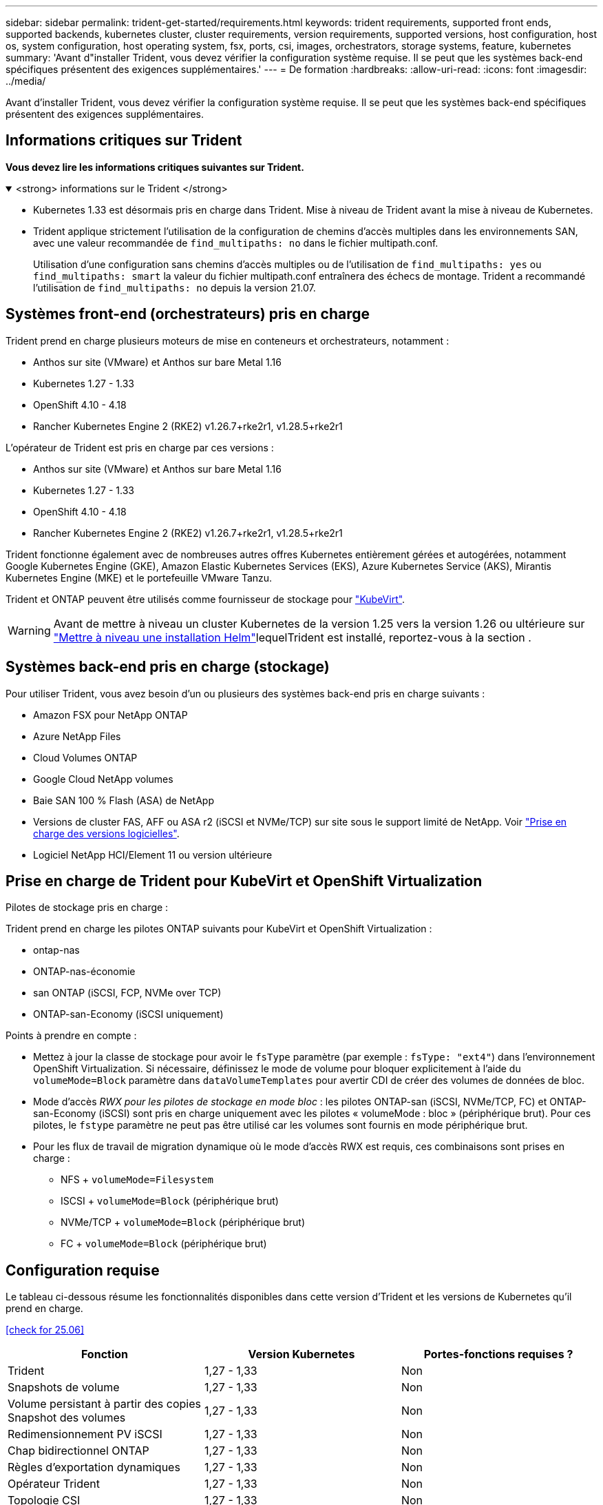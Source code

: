 ---
sidebar: sidebar 
permalink: trident-get-started/requirements.html 
keywords: trident requirements, supported front ends, supported backends, kubernetes cluster, cluster requirements, version requirements, supported versions, host configuration, host os, system configuration, host operating system, fsx, ports, csi, images, orchestrators, storage systems, feature, kubernetes 
summary: 'Avant d"installer Trident, vous devez vérifier la configuration système requise. Il se peut que les systèmes back-end spécifiques présentent des exigences supplémentaires.' 
---
= De formation
:hardbreaks:
:allow-uri-read: 
:icons: font
:imagesdir: ../media/


[role="lead"]
Avant d'installer Trident, vous devez vérifier la configuration système requise. Il se peut que les systèmes back-end spécifiques présentent des exigences supplémentaires.



== Informations critiques sur Trident

*Vous devez lire les informations critiques suivantes sur Trident.*

.<strong> informations sur le Trident </strong>
[%collapsible%open]
====
[]
=====
* Kubernetes 1.33 est désormais pris en charge dans Trident. Mise à niveau de Trident avant la mise à niveau de Kubernetes.
* Trident applique strictement l'utilisation de la configuration de chemins d'accès multiples dans les environnements SAN, avec une valeur recommandée de `find_multipaths: no` dans le fichier multipath.conf.
+
Utilisation d'une configuration sans chemins d'accès multiples ou de l'utilisation de `find_multipaths: yes` ou `find_multipaths: smart` la valeur du fichier multipath.conf entraînera des échecs de montage. Trident a recommandé l'utilisation de `find_multipaths: no` depuis la version 21.07.



=====
====


== Systèmes front-end (orchestrateurs) pris en charge

Trident prend en charge plusieurs moteurs de mise en conteneurs et orchestrateurs, notamment :

* Anthos sur site (VMware) et Anthos sur bare Metal 1.16
* Kubernetes 1.27 - 1.33
* OpenShift 4.10 - 4.18
* Rancher Kubernetes Engine 2 (RKE2) v1.26.7+rke2r1, v1.28.5+rke2r1


L'opérateur de Trident est pris en charge par ces versions :

* Anthos sur site (VMware) et Anthos sur bare Metal 1.16
* Kubernetes 1.27 - 1.33
* OpenShift 4.10 - 4.18
* Rancher Kubernetes Engine 2 (RKE2) v1.26.7+rke2r1, v1.28.5+rke2r1


Trident fonctionne également avec de nombreuses autres offres Kubernetes entièrement gérées et autogérées, notamment Google Kubernetes Engine (GKE), Amazon Elastic Kubernetes Services (EKS), Azure Kubernetes Service (AKS), Mirantis Kubernetes Engine (MKE) et le portefeuille VMware Tanzu.

Trident et ONTAP peuvent être utilisés comme fournisseur de stockage pour link:https://kubevirt.io/["KubeVirt"].


WARNING: Avant de mettre à niveau un cluster Kubernetes de la version 1.25 vers la version 1.26 ou ultérieure sur link:../trident-managing-k8s/upgrade-operator.html#upgrade-a-helm-installation["Mettre à niveau une installation Helm"]lequelTrident est installé, reportez-vous à la section .



== Systèmes back-end pris en charge (stockage)

Pour utiliser Trident, vous avez besoin d'un ou plusieurs des systèmes back-end pris en charge suivants :

* Amazon FSX pour NetApp ONTAP
* Azure NetApp Files
* Cloud Volumes ONTAP
* Google Cloud NetApp volumes
* Baie SAN 100 % Flash (ASA) de NetApp
* Versions de cluster FAS, AFF ou ASA r2 (iSCSI et NVMe/TCP) sur site sous le support limité de NetApp. Voir link:https://mysupport.netapp.com/site/info/version-support["Prise en charge des versions logicielles"].
* Logiciel NetApp HCI/Element 11 ou version ultérieure




== Prise en charge de Trident pour KubeVirt et OpenShift Virtualization

.Pilotes de stockage pris en charge :
Trident prend en charge les pilotes ONTAP suivants pour KubeVirt et OpenShift Virtualization :

* ontap-nas
* ONTAP-nas-économie
* san ONTAP (iSCSI, FCP, NVMe over TCP)
* ONTAP-san-Economy (iSCSI uniquement)


.Points à prendre en compte :
* Mettez à jour la classe de stockage pour avoir le `fsType` paramètre (par exemple : `fsType: "ext4"`) dans l'environnement OpenShift Virtualization. Si nécessaire, définissez le mode de volume pour bloquer explicitement à l'aide du `volumeMode=Block` paramètre dans `dataVolumeTemplates` pour avertir CDI de créer des volumes de données de bloc.
* Mode d'accès _RWX pour les pilotes de stockage en mode bloc_ : les pilotes ONTAP-san (iSCSI, NVMe/TCP, FC) et ONTAP-san-Economy (iSCSI) sont pris en charge uniquement avec les pilotes « volumeMode : bloc » (périphérique brut). Pour ces pilotes, le `fstype` paramètre ne peut pas être utilisé car les volumes sont fournis en mode périphérique brut.
* Pour les flux de travail de migration dynamique où le mode d'accès RWX est requis, ces combinaisons sont prises en charge :
+
** NFS + `volumeMode=Filesystem`
** ISCSI + `volumeMode=Block` (périphérique brut)
** NVMe/TCP + `volumeMode=Block` (périphérique brut)
** FC + `volumeMode=Block` (périphérique brut)






== Configuration requise

Le tableau ci-dessous résume les fonctionnalités disponibles dans cette version d'Trident et les versions de Kubernetes qu'il prend en charge.

<<check for 25.06>>

[cols="3"]
|===
| Fonction | Version Kubernetes | Portes-fonctions requises ? 


| Trident  a| 
1,27 - 1,33
 a| 
Non



| Snapshots de volume  a| 
1,27 - 1,33
 a| 
Non



| Volume persistant à partir des copies Snapshot des volumes  a| 
1,27 - 1,33
 a| 
Non



| Redimensionnement PV iSCSI  a| 
1,27 - 1,33
 a| 
Non



| Chap bidirectionnel ONTAP  a| 
1,27 - 1,33
 a| 
Non



| Règles d'exportation dynamiques  a| 
1,27 - 1,33
 a| 
Non



| Opérateur Trident  a| 
1,27 - 1,33
 a| 
Non



| Topologie CSI  a| 
1,27 - 1,33
 a| 
Non

|===


== Systèmes d'exploitation hôtes testés

Bien que Trident ne prenne pas officiellement en charge des systèmes d'exploitation spécifiques, les éléments suivants sont connus pour fonctionner :

* Versions de Red Hat Enterprise Linux CoreOS (RHCOS) prises en charge par OpenShift Container Platform (AMD64 et ARM64)
* RHEL 8+ (AMD64 ET ARM64)
+

NOTE: NVMe/TCP requiert RHEL 9 ou version ultérieure.

* Ubuntu 22.04 ou version ultérieure (AMD64 et ARM64)
* Windows Server 2022


Par défaut, Trident s'exécute dans un conteneur et s'exécute donc sur n'importe quel travailleur Linux. Toutefois, ces derniers doivent pouvoir monter les volumes offerts par Trident à l'aide du client NFS standard ou de l'initiateur iSCSI, en fonction des systèmes back-end que vous utilisez.

Le `tridentctl` Utility s'exécute également sur l'une de ces distributions de Linux.



== Configuration de l'hôte

Tous les nœuds workers du cluster Kubernetes doivent pouvoir monter les volumes provisionnés pour vos pods. Pour préparer les nœuds worker, vous devez installer les outils NFS, iSCSI ou NVMe en fonction de votre sélection de pilotes.

link:../trident-use/worker-node-prep.html["Préparez le nœud de travail"]



== Configuration du système de stockage

Trident peut nécessiter des modifications d'un système de stockage avant qu'une configuration back-end ne puisse l'utiliser.

link:../trident-use/backends.html["Configuration des systèmes back-end"]



== Ports Trident

Trident requiert l'accès à des ports spécifiques pour la communication.

link:../trident-reference/ports.html["Ports Trident"]



== Images de conteneur et versions Kubernetes correspondantes

Pour les installations à air comprimé, la liste suivante est une référence aux images de conteneur nécessaires à l'installation de Trident. Utiliser `tridentctl images` la commande pour vérifier la liste des images de conteneur nécessaires.

<<check for 25.06>>

[cols="2"]
|===
| Versions de Kubernetes | Image de conteneur 


| v1.27.0, v1.28.0, v1.29.0, v1.30.0, v1.31.0, v1.32.0, v1.33.0  a| 
* docker.io/netapp/trident : 25.06.0
* docker.io/netapp/trident-autosupport:25.06
* registry.k8s.io/sig-storage/csi-provisionneur:v5.2.0
* registry.k8s.io/sig-storage/csi-attacher:v4.8.1
* registry.k8s.io/sig-storage/csi-resizer:v1.13.2
* registry.k8s.io/sig-storage/csi-snapshotter:v8.2.1
* registry.k8s.io/sig-storage/csi-node-driver-registratr:v2.13.0
* docker.io/netapp/trident-operator:25.06.0 (en option)


|===